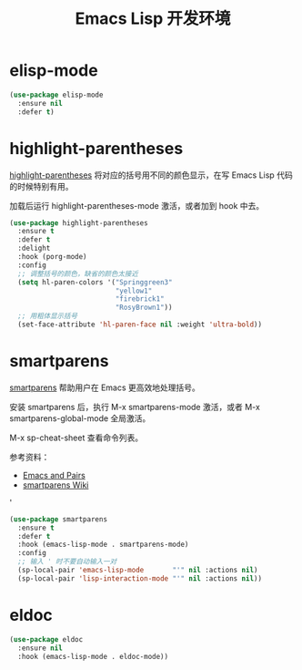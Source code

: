 #+TITLE:     Emacs Lisp 开发环境

* elisp-mode

#+BEGIN_SRC emacs-lisp
  (use-package elisp-mode
    :ensure nil
    :defer t)
#+END_SRC

* highlight-parentheses

  [[https://github.com/tsdh/highlight-parentheses.el][highlight-parentheses]] 将对应的括号用不同的颜色显示，在写 Emacs Lisp
代码的时候特别有用。

  加载后运行 highlight-parentheses-mode 激活，或者加到 hook 中去。

#+BEGIN_SRC emacs-lisp
  (use-package highlight-parentheses
    :ensure t
    :defer t
    :delight
    :hook (porg-mode)
    :config
    ;; 调整括号的颜色，缺省的颜色太接近
    (setq hl-paren-colors '("Springgreen3"
                            "yellow1"
                            "firebrick1"
                            "RosyBrown1"))
    ;; 用粗体显示括号
    (set-face-attribute 'hl-paren-face nil :weight 'ultra-bold))
#+END_SRC

* smartparens

  [[https://github.com/Fuco1/smartparens][smartparens]] 帮助用户在 Emacs 更高效地处理括号。

  安装 smartparens 后，执行 M-x smartparens-mode 激活，或者 M-x
smartparens-global-mode 全局激活。

  M-x sp-cheat-sheet 查看命令列表。

  参考资料：
  - [[https://ebzzry.io/en/emacs-pairs/][Emacs and Pairs]]
  - [[https://github.com/Fuco1/smartparens/wiki][smartparens Wiki]]
'
#+BEGIN_SRC emacs-lisp
  (use-package smartparens
    :ensure t
    :defer t
    :hook (emacs-lisp-mode . smartparens-mode)
    :config
    ;; 输入 ' 时不要自动输入一对
    (sp-local-pair 'emacs-lisp-mode       "'" nil :actions nil)
    (sp-local-pair 'lisp-interaction-mode "'" nil :actions nil))
#+END_SRC

* eldoc

#+BEGIN_SRC emacs-lisp
  (use-package eldoc
    :ensure nil
    :hook (emacs-lisp-mode . eldoc-mode))
#+END_SRC
